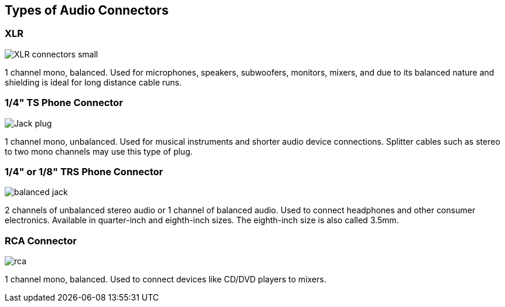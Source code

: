 == Types of Audio Connectors

[discrete]
=== XLR

image::./assets/XLR-connectors-small.jpg[]

1 channel mono, balanced.
Used for microphones, speakers, subwoofers, monitors, mixers, and due to its balanced nature and shielding is ideal for long distance cable runs.

[discrete]
=== 1/4" TS Phone Connector

image::./assets/Jack_plug.jpg[]

1 channel mono, unbalanced.
Used for musical instruments and shorter audio device connections.
Splitter cables such as stereo to two mono channels may use this type of plug.

[discrete]
=== 1/4" or 1/8" TRS Phone Connector

image::./assets/balanced_jack.png[]

2 channels of unbalanced stereo audio or 1 channel of balanced audio.
Used to connect headphones and other consumer electronics.
Available in quarter-inch and eighth-inch sizes.
The eighth-inch size is also called 3.5mm.

[discrete]
=== RCA Connector

image::./assets/rca.jpg[]

1 channel mono, balanced.
Used to connect devices like CD/DVD players to mixers.
